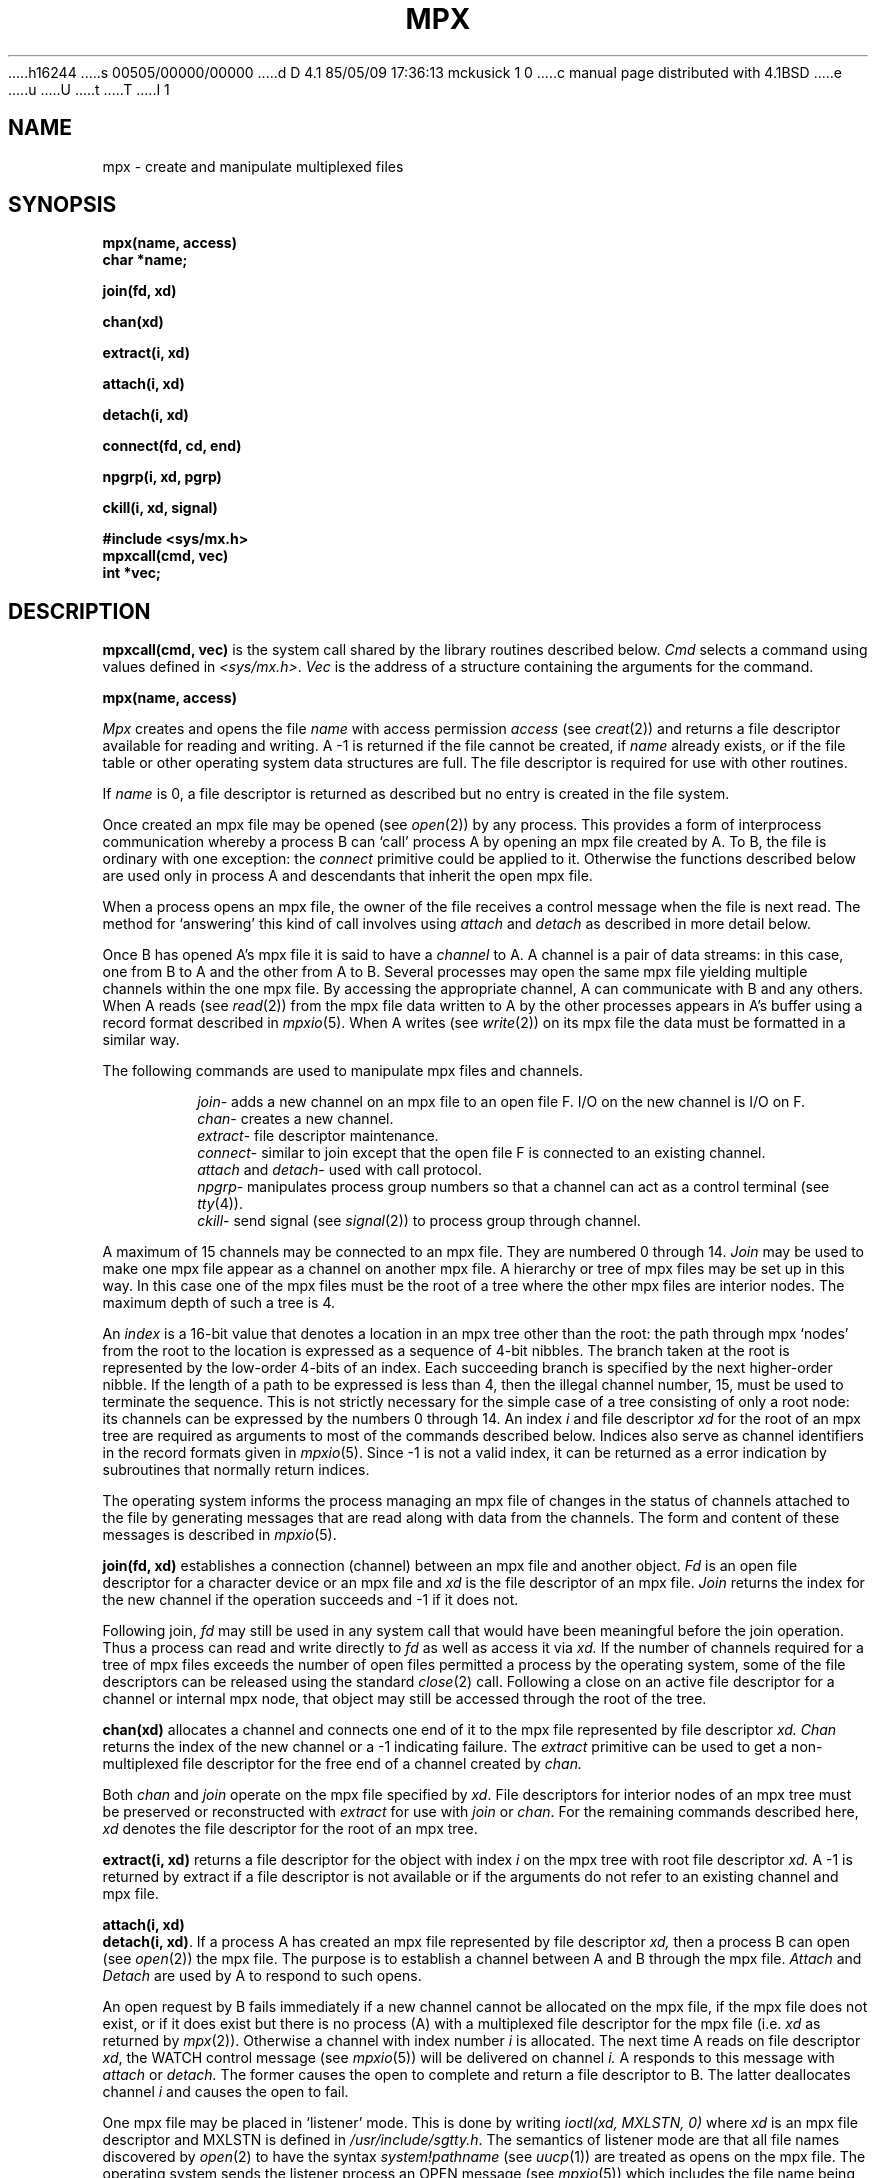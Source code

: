 h16244
s 00505/00000/00000
d D 4.1 85/05/09 17:36:13 mckusick 1 0
c manual page distributed with 4.1BSD
e
u
U
t
T
I 1
.\"	%W% (Berkeley) %G%
.\"
.TH MPX 2 
.AT 3
.SH NAME
mpx \- create and manipulate multiplexed files
.SH SYNOPSIS
.nf
.B mpx(name, access)
.B char *name;
.PP
.B join(fd, xd)
.PP
.B chan(xd)
.PP
.B extract(i, xd)
.PP
.B attach(i, xd)
.PP
.B detach(i, xd)
.PP
.B connect(fd, cd, end)
.PP
.B npgrp(i, xd, pgrp)
.PP
.B ckill(i, xd, signal)
.PP
.B #include <sys/mx.h>
.B mpxcall(cmd, vec)
.B int *vec;
.fi
.SH DESCRIPTION
.PP
.B mpxcall(cmd, vec)
is the system call shared by the 
library routines described below.
.I Cmd
selects a command using values
defined in
.IR <sys/mx.h> .
.I Vec
is the address of a
structure containing the arguments
for the command.
.PP
.B mpx(name, access)
.PP
.I Mpx
creates and opens the file 
.I name
with access permission
.I access
(see
.IR creat (2))
and returns a file descriptor available for
reading and writing.
A \-1 is returned if the file cannot be created,
if
.I name
already exists, or
if the file table or other operating system
data structures are full.
The file descriptor is required for use
with other routines.
.PP
If
.I name
is 0,
a file descriptor is returned as described
but no entry is created in the file system.
.PP
Once created an mpx file may be opened
(see
.IR open (2))
by any process.
This provides a form of interprocess communication
whereby a process B can `call' process A
by opening an mpx file 
created by A.
To B, the file is ordinary with one exception:
the
.I connect
primitive could be applied to it.
Otherwise the functions
described below are used only in process A
and descendants that inherit the open mpx file.
.PP
When a process opens an mpx file, the owner of the
file receives a control message when the file is next read.
The method for `answering' 
this kind of call involves 
using
.I attach
and
.I detach
as described in more detail below.
.PP
Once B has opened A's mpx file
it is said to have a
.I channel
to A.
A channel is a pair of data streams:
in this case, one from B to A and the
other from A to B.
Several processes may open the same mpx file
yielding multiple channels within the one mpx file.
By accessing the appropriate channel,
A can communicate with B and any others.
When A reads (see
.IR read (2))
from the mpx file
data written to A by the other processes appears
in A's buffer using a record format
described in
.IR mpxio (5).
When A writes (see
.IR write (2))
on its mpx file the data must be formatted in a similar way.
.PP
The following commands
are used to manipulate mpx files and channels.
.IP
.IR join \-
adds a new channel on an mpx file to an open file F.
I/O on the new channel is I/O on F.
.br
.IR chan \-
creates a new channel.
.br
.IR extract \-
file descriptor maintenance.
.br
.IR connect \-
similar to join except that the open file F is connected
to an existing channel.
.br
.I attach
and
.IR detach \-
used with call protocol.
.br
.IR npgrp \-
manipulates process group numbers so that a channel
can act as a control terminal (see
.IR tty (4)).
.br
.IR ckill \-
send signal (see
.IR signal (2))
to process group through channel.
.PP
A maximum of 15 channels may be connected to an
mpx file.
They are numbered 0 through 14.
.I Join
may be used to make one mpx file appear as a channel
on another mpx file.
A hierarchy or tree of mpx files may be set up in this way.
In this case
one of the mpx files must be the root of a tree
where the other mpx files are interior nodes.
The maximum depth of such a tree
is 4.
.PP
An
.I index
is a 16-bit value
that denotes a location
in an mpx tree other than the root:
the path through mpx `nodes' from the root
to the location is expressed as a sequence of
4-bit nibbles.
The branch taken at the root is represented by
the low-order 4-bits of an index.
Each succeeding branch is specified by the next
higher-order nibble.
If the length of a path to be expressed
is less than 4,
then the illegal channel number, 15,
must be used to terminate the sequence.
This is not strictly necessary for the
simple case of a tree consisting of
only a root node: its channels
can be expressed by the numbers
0 through 14.
An index
.I i
and file descriptor
.I xd
for the root of an mpx tree are
required as arguments to most
of the commands described below.
Indices also serve as channel identifiers
in the record formats given in
.IR mpxio (5).
Since \-1 is not a valid index,
it can be returned as a error indication
by subroutines that normally return
indices.
.PP
The operating system informs the process managing an mpx file
of changes in the status of channels attached to the file
by generating messages that
are read along with data from the channels.
The form and content of these messages is described
in
.IR mpxio (5).
.PP
.B join(fd, xd)
establishes a connection (channel) between an mpx file
and another object.
.I Fd
is an open file descriptor for a character device
or an mpx file and
.I xd
is the file descriptor of an
mpx file.
.I Join
returns the index for the new channel
if the operation succeeds and \-1
if it does not.
.PP
Following  join,
.I fd
may still be used in any system call that would
have been meaningful before the join operation.
Thus
a process can read and write directly to
.I fd
as well as access it via
.I xd.
If the number of channels
required for a tree of mpx files
exceeds the number of open files
permitted a process by the operating system,
some of the file descriptors can be released using
the standard  
.IR close (2)
call.
Following a close on an active file descriptor for a channel
or internal mpx node,
that object may still be accessed through the root of the
tree.
.PP
.B chan(xd)
allocates a channel and connects
one end of it to the mpx file
represented by file descriptor
.I xd.
.I Chan
returns the index of the new channel or
a \-1 indicating failure.
The
.I extract
primitive can be used to get a non-multiplexed
file descriptor for the free end of a channel
created by
.I chan.
.PP
Both
.I chan
and
.I join
operate on the mpx file specified by
.IR xd .
File descriptors for interior nodes of an
mpx tree must be preserved or reconstructed with
.I extract
for use with
.I join
or
.IR chan .
For the remaining commands described here,
.I xd
denotes the file descriptor for the
root of an mpx tree.
.PP
.B extract(i, xd)
returns a file descriptor for the object with
index
.I i
on the mpx tree with root file descriptor
.I xd.
A \-1 is returned by extract if a file descriptor is not available
or if the arguments do not refer to an existing
channel and mpx file.
.PP
.B attach(i, xd)
.br
.BR "detach(i, xd)" .
If a process A has created an mpx file represented
by file descriptor
.I xd,
then a process B
can open (see
.IR open (2))
the mpx file.
The purpose is to establish a channel between
A and B through the mpx file.
.I Attach
and 
.I Detach
are used by A to respond to
such opens.
.PP
An open request by B fails immediately if a 
new channel cannot be allocated on the mpx file,
if the mpx file does not exist,
or if it does exist
but there is no process (A)
with a multiplexed file descriptor
for the mpx file
(i.e.
.I xd
as returned by
.IR mpx (2)).
Otherwise a channel
with index number
.I i
is allocated.
The next time A reads on file descriptor
.IR xd ,
the WATCH control message
(see
.IR mpxio (5))
will be delivered on channel
.I i.
A  responds to this message with
.I attach
or 
.I detach.
The former causes the open to complete and
return a file descriptor to B.
The latter deallocates channel
.I i
and causes the open to fail.
.PP
One mpx file may be placed in `listener' mode.
This is done by writing
.I "ioctl(xd, MXLSTN, 0)"
where
.I xd
is an mpx file descriptor
and MXLSTN is defined in 
.IR /usr/include/sgtty.h .
The semantics of listener mode are that
all file names discovered by 
.IR open (2)
to have 
the syntax
.I "system!pathname"
(see
.IR uucp (1))
are treated as opens on the mpx file.
The operating system sends the listener process 
an OPEN message (see
.IR mpxio (5))
which includes the file name being opened.
.I Attach
and
.I detach
then apply as described above.
.PP
.I Detach
has two other uses:
it closes and releases the resources
of any active channel it is applied to,
and should be used to respond to
a CLOSE message (see
.IR mpxio (5))
on a channel so the channel may be reused.
.PP
.BR "connect(fd, cd, end)" .
.I Fd
is a character file descriptor and
.I cd
is a file descriptor for a channel,
such as might be obtained via
.I "extract( chan(xd), xd)"
or by
.IR open (2)
followed by
.I attach.
.I Connect
splices the two streams together.
If
.I end
is negative, only
the output of
.I fd
is spliced to the input of
.I cd.
If
.I end
is positive, the output of
.I cd
is spliced to the input of
.I fd.
If
.I end
is zero, then both splices are made.
.PP
.BR "npgrp(i, xd, pgrp)" .
If
.I xd
is negative
.I npgrp
applies to the process executing it,
otherwise
.I i
and
.I xd
are interpreted as a channel index and
mpx file descriptor
and
.I npgrp
is applied to the process on the
non-multiplexed end of the channel.
If
.I pgrp
is zero, the process group number of the indicated process
is set to the process number of that process,
otherwise the value of
.I pgrp
is used as the process group number.
.PP
.I Npgrp
normally returns the new process group number.
If
.I i
and
.I xd
specify  a nonexistent channel,
.I npgrp
returns \-1.
.PP
.B ckill(i, xd, signal)
sends the specified signal (see
.IR signal (2))
through the channel specified by
.I i
and
.I xd.
If the channel is connected to anything other
than a process,
.I ckill
is a null operation.
If there is a process at the other end of the channel,
the process group will be interrupted (see
.IR signal (2),
.IR kill (2)).
.I Ckill
normally returns 
.I signal.
If
.I ch
and
.I xd
specify a nonexistent channel,
.I ckill
returns \-1.
.SH FILES
/usr/include/sys/mx.h
.br
/usr/include/sgtty.h
.SH "SEE ALSO"
mpxio(5)
.SH BUGS
.PP
Mpx files are an experimental part of the operating
system more subject to change and prone to bugs
than other parts.
.PP
Maintenance programs, e.g.
.IR icheck (1),
diagnose mpx files as  an illegal mode.
.PP
Channels may only be connected to objects in the operating
system that are accessible through the line discipline
mechanism.
.PP
Higher performance line disciplines are needed.
.PP
The maximum tree depth restriction is not really checked.
.PP
A non-destructive
.I disconnect
primitive (inverse of
.IR connect )
is not provided.
.PP
A non-blocking flow control strategy
based on messages defined in
.IR mpxio (5)
should not be attempted by novices;
the enabling
.I ioctl
command should be protected.
.PP
The
.I join
operation could be subsumed by
.I connect.
A mechanism is needed for moving a channel from one
location in an mpx tree to another.
E 1
